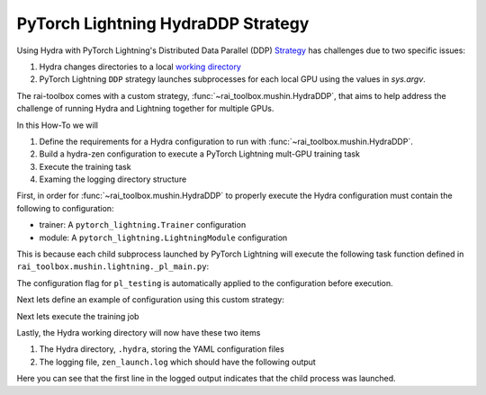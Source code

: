 .. _hydraddp:

===================================
PyTorch Lightning HydraDDP Strategy
===================================

Using Hydra with PyTorch Lightning's Distributed Data Parallel (DDP)
`Strategy <https://pytorch-lightning.readthedocs.io/en/latest/accelerators/gpu_expert.html#what-is-a-strategy/>`_
has challenges due to two specific issues:

1. Hydra changes directories to a local `working directory <https://hydra.cc/docs/1.0/tutorials/basic/running_your_app/working_directory/>`_
2. PyTorch Lightning ``DDP`` strategy launches subprocesses for each local GPU using the values in `sys.argv`.

The rai-toolbox comes with a custom strategy, :func:`~rai_toolbox.mushin.HydraDDP`, that aims to help address
the challenge of running Hydra and Lightning together for multiple GPUs.

In this How-To we will

1. Define the requirements for a Hydra configuration to run with :func:`~rai_toolbox.mushin.HydraDDP`.
2. Build a hydra-zen configuration to execute a PyTorch Lightning mult-GPU training task
3. Execute the training task
4. Examing the logging directory structure

First, in order for :func:`~rai_toolbox.mushin.HydraDDP` to properly execute the Hydra configuration must
contain the following to configuration:

- trainer: A ``pytorch_lightning.Trainer`` configuration
- module: A ``pytorch_lightning.LightningModule`` configuration

This is because each child subprocess launched by PyTorch Lightning will execute the following task function
defined in ``rai_toolbox.mushin.lightning._pl_main.py``:

.. code-block:: python
   :caption: Task Function For DDP Child Processes

    def task(trainer: Trainer, module: LightningModule, pl_testing: bool) -> None:
        if pl_testing:
            trainer.test(module)
        else:
            trainer.fit(module)

The configuration flag for ``pl_testing`` is automatically applied to the configuration before execution.

Next lets define an example of configuration using this custom strategy:

.. code-block:: python
   :caption: hydra-zen configuration for HydraDDP
   
   import pytorch_lightning as pl

   from hydra_zen import builds, make_config, instantiate, launch
   from rai_toolbox.mushin import HydraDDP
   from rai_toolbox.testing import TestLightningModule

   TrainerConfig = builds(
       pl.Trainer,
       accelerator="auto",
       gpus=2,
       max_epochs=1,
       fast_dev_run=True,
       strategy=builds(HydraDDP),
       populate_full_signature=True
   )

   ModuleConfig = builds(TestLightningModule)

   Config = make_config(
       trainer=TrainerConfig,
       module=ModuleConfig
   )

   def task_function(cfg):
       obj = instantiate(cfg)
       obj.trainer.fit(obj.module)

Next lets execute the training job

.. code-block:: python
   :caption: Execute Task

   >> job = launch(Config, task_function)
   GPU available: True, used: True
   ...

Lastly, the Hydra working directory will now have these two items

1. The Hydra directory, ``.hydra``, storing the YAML configuration files
2. The logging file, ``zen_launch.log`` which should have the following output

.. code-block:: text
   :caption: Output of zen_launch.log

   [2022-04-21 16:51:29,767][__main__][INFO] - Launching child process using Training.fit
   [2022-04-21 16:51:31,773][torch.distributed.distributed_c10d][INFO] - Added key: store_based_barrier_key:1 to store for rank: 1
   [2022-04-21 16:51:31,776][torch.distributed.distributed_c10d][INFO] - Added key: store_based_barrier_key:1 to store for rank: 0
   [2022-04-21 16:51:31,776][torch.distributed.distributed_c10d][INFO] - Rank 0: Completed store-based barrier for key:store_based_barrier_key:1 with 2 nodes.
   [2022-04-21 16:51:31,783][torch.distributed.distributed_c10d][INFO] - Rank 1: Completed store-based barrier for key:store_based_barrier_key:1 with 2 nodes.

Here you can see that the first line in the logged output indicates that the child process was launched.